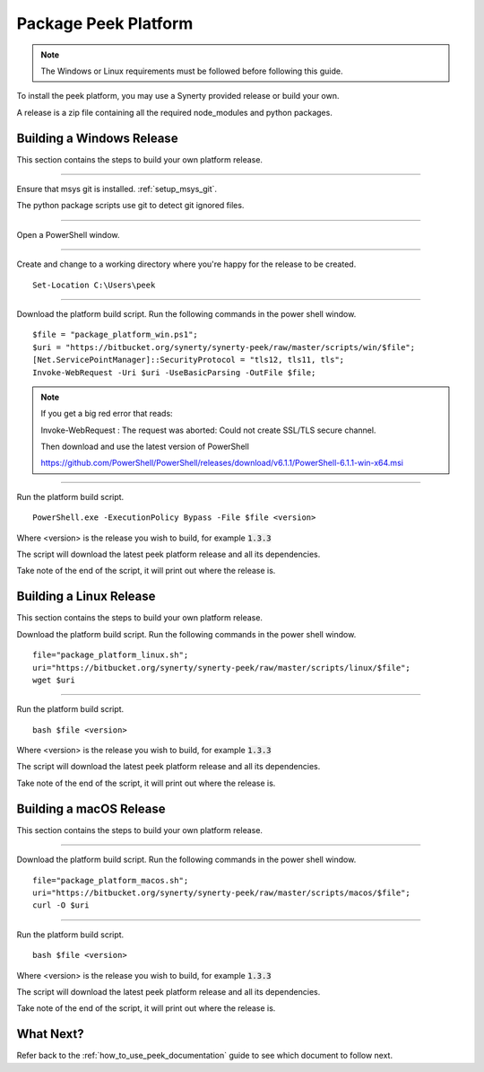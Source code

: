 .. _package_peek_platform:

=====================
Package Peek Platform
=====================

.. note:: The Windows or Linux requirements must be followed before following this guide.

To install the peek platform, you may use a Synerty provided release or build your own.

A release is a zip file containing all the required node_modules and python packages.

Building a Windows Release
--------------------------

This section contains the steps to build your own platform release.

----

Ensure that msys git is installed. :ref:`setup_msys_git`.

The python package scripts use git to detect git ignored files.

----

Open a PowerShell window.

----

Create and change to a working directory where you're happy for the release to be created.

::

    Set-Location C:\Users\peek

----

Download the platform build script.
Run the following commands in the power shell window.

::

    $file = "package_platform_win.ps1";
    $uri = "https://bitbucket.org/synerty/synerty-peek/raw/master/scripts/win/$file";
    [Net.ServicePointManager]::SecurityProtocol = "tls12, tls11, tls";
    Invoke-WebRequest -Uri $uri -UseBasicParsing -OutFile $file;


.. note:: If you get a big red error that reads:

        Invoke-WebRequest : The request was aborted: Could not create SSL/TLS secure channel.

        Then download and use the latest version of PowerShell

        https://github.com/PowerShell/PowerShell/releases/download/v6.1.1/PowerShell-6.1.1-win-x64.msi


----

Run the platform build script.

::

    PowerShell.exe -ExecutionPolicy Bypass -File $file <version>

Where <version> is the release you wish to build, for example :code:`1.3.3`

The script will download the latest peek platform release and all its dependencies.

Take note of the end of the script, it will print out where the release is.


Building a Linux Release
------------------------

This section contains the steps to build your own platform release.

Download the platform build script.
Run the following commands in the power shell window.

::

        file="package_platform_linux.sh";
        uri="https://bitbucket.org/synerty/synerty-peek/raw/master/scripts/linux/$file";
        wget $uri


----

Run the platform build script.

::

       bash $file <version>

Where <version> is the release you wish to build, for example :code:`1.3.3`

The script will download the latest peek platform release and all its dependencies.

Take note of the end of the script, it will print out where the release is.


Building a macOS Release
------------------------

This section contains the steps to build your own platform release.

----

Download the platform build script.
Run the following commands in the power shell window.

::

        file="package_platform_macos.sh";
        uri="https://bitbucket.org/synerty/synerty-peek/raw/master/scripts/macos/$file";
        curl -O $uri

----

Run the platform build script.

::

       bash $file <version>

Where <version> is the release you wish to build, for example :code:`1.3.3`

The script will download the latest peek platform release and all its dependencies.

Take note of the end of the script, it will print out where the release is.

 
What Next?
----------

Refer back to the :ref:`how_to_use_peek_documentation` guide to see which document to
follow next.
